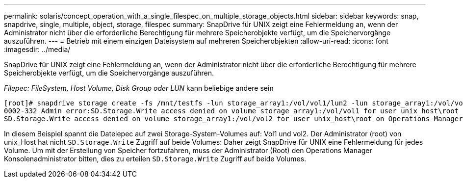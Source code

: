 ---
permalink: solaris/concept_operation_with_a_single_filespec_on_multiple_storage_objects.html 
sidebar: sidebar 
keywords: snap, snapdrive, single, multiple, object, storage, filespec 
summary: SnapDrive für UNIX zeigt eine Fehlermeldung an, wenn der Administrator nicht über die erforderliche Berechtigung für mehrere Speicherobjekte verfügt, um die Speichervorgänge auszuführen. 
---
= Betrieb mit einem einzigen Dateisystem auf mehreren Speicherobjekten
:allow-uri-read: 
:icons: font
:imagesdir: ../media/


[role="lead"]
SnapDrive für UNIX zeigt eine Fehlermeldung an, wenn der Administrator nicht über die erforderliche Berechtigung für mehrere Speicherobjekte verfügt, um die Speichervorgänge auszuführen.

_Filepec: FileSystem, Host Volume, Disk Group oder LUN_ kann beliebige andere sein

[listing]
----
[root]# snapdrive storage create -fs /mnt/testfs -lun storage_array1:/vol/vol1/lun2 -lun storage_array1:/vol/vol2/lun2  -lunsize 100m
0002-332 Admin error:SD.Storage.Write access denied on volume storage_array1:/vol/vol1 for user unix_host\root on Operations Manager server ops_mngr_server
SD.Storage.Write access denied on volume storage_array1:/vol/vol2 for user unix_host\root on Operations Manager server ops_mngr_server
----
In diesem Beispiel spannt die Dateiepec auf zwei Storage-System-Volumes auf: Vol1 und vol2. Der Administrator (root) von unix_Host hat nicht `SD.Storage.Write` Zugriff auf beide Volumes: Daher zeigt SnapDrive für UNIX eine Fehlermeldung für jedes Volume. Um mit der Erstellung von Speicher fortzufahren, muss der Administrator (Root) den Operations Manager Konsolenadministrator bitten, dies zu erteilen `SD.Storage.Write` Zugriff auf beide Volumes.

